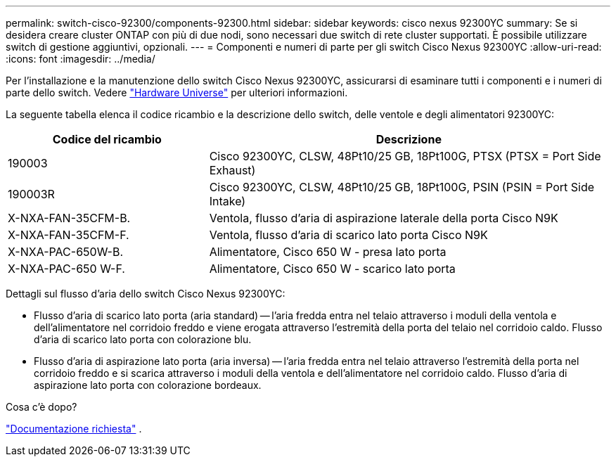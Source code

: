 ---
permalink: switch-cisco-92300/components-92300.html 
sidebar: sidebar 
keywords: cisco nexus 92300YC 
summary: Se si desidera creare cluster ONTAP con più di due nodi, sono necessari due switch di rete cluster supportati. È possibile utilizzare switch di gestione aggiuntivi, opzionali. 
---
= Componenti e numeri di parte per gli switch Cisco Nexus 92300YC
:allow-uri-read: 
:icons: font
:imagesdir: ../media/


[role="lead"]
Per l'installazione e la manutenzione dello switch Cisco Nexus 92300YC, assicurarsi di esaminare tutti i componenti e i numeri di parte dello switch. Vedere https://hwu.netapp.com/SWITCH/INDEX["Hardware Universe"^] per ulteriori informazioni.

La seguente tabella elenca il codice ricambio e la descrizione dello switch, delle ventole e degli alimentatori 92300YC:

[cols="1,2"]
|===
| Codice del ricambio | Descrizione 


 a| 
190003
 a| 
Cisco 92300YC, CLSW, 48Pt10/25 GB, 18Pt100G, PTSX (PTSX = Port Side Exhaust)



 a| 
190003R
 a| 
Cisco 92300YC, CLSW, 48Pt10/25 GB, 18Pt100G, PSIN (PSIN = Port Side Intake)



 a| 
X-NXA-FAN-35CFM-B.
 a| 
Ventola, flusso d'aria di aspirazione laterale della porta Cisco N9K



 a| 
X-NXA-FAN-35CFM-F.
 a| 
Ventola, flusso d'aria di scarico lato porta Cisco N9K



 a| 
X-NXA-PAC-650W-B.
 a| 
Alimentatore, Cisco 650 W - presa lato porta



 a| 
X-NXA-PAC-650 W-F.
 a| 
Alimentatore, Cisco 650 W - scarico lato porta

|===
Dettagli sul flusso d'aria dello switch Cisco Nexus 92300YC:

* Flusso d'aria di scarico lato porta (aria standard) -- l'aria fredda entra nel telaio attraverso i moduli della ventola e dell'alimentatore nel corridoio freddo e viene erogata attraverso l'estremità della porta del telaio nel corridoio caldo. Flusso d'aria di scarico lato porta con colorazione blu.
* Flusso d'aria di aspirazione lato porta (aria inversa) -- l'aria fredda entra nel telaio attraverso l'estremità della porta nel corridoio freddo e si scarica attraverso i moduli della ventola e dell'alimentatore nel corridoio caldo. Flusso d'aria di aspirazione lato porta con colorazione bordeaux.


.Cosa c'è dopo?
link:required-documentation-92300.html["Documentazione richiesta"] .
